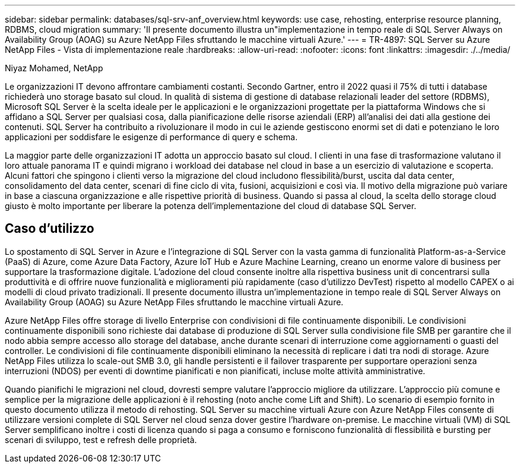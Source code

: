 ---
sidebar: sidebar 
permalink: databases/sql-srv-anf_overview.html 
keywords: use case, rehosting, enterprise resource planning, RDBMS, cloud migration 
summary: 'Il presente documento illustra un"implementazione in tempo reale di SQL Server Always on Availability Group (AOAG) su Azure NetApp Files sfruttando le macchine virtuali Azure.' 
---
= TR-4897: SQL Server su Azure NetApp Files - Vista di implementazione reale
:hardbreaks:
:allow-uri-read: 
:nofooter: 
:icons: font
:linkattrs: 
:imagesdir: ./../media/


Niyaz Mohamed, NetApp

Le organizzazioni IT devono affrontare cambiamenti costanti. Secondo Gartner, entro il 2022 quasi il 75% di tutti i database richiederà uno storage basato sul cloud. In qualità di sistema di gestione di database relazionali leader del settore (RDBMS), Microsoft SQL Server è la scelta ideale per le applicazioni e le organizzazioni progettate per la piattaforma Windows che si affidano a SQL Server per qualsiasi cosa, dalla pianificazione delle risorse aziendali (ERP) all'analisi dei dati alla gestione dei contenuti. SQL Server ha contribuito a rivoluzionare il modo in cui le aziende gestiscono enormi set di dati e potenziano le loro applicazioni per soddisfare le esigenze di performance di query e schema.

La maggior parte delle organizzazioni IT adotta un approccio basato sul cloud. I clienti in una fase di trasformazione valutano il loro attuale panorama IT e quindi migrano i workload dei database nel cloud in base a un esercizio di valutazione e scoperta. Alcuni fattori che spingono i clienti verso la migrazione del cloud includono flessibilità/burst, uscita dal data center, consolidamento del data center, scenari di fine ciclo di vita, fusioni, acquisizioni e così via. Il motivo della migrazione può variare in base a ciascuna organizzazione e alle rispettive priorità di business. Quando si passa al cloud, la scelta dello storage cloud giusto è molto importante per liberare la potenza dell'implementazione del cloud di database SQL Server.



== Caso d'utilizzo

Lo spostamento di SQL Server in Azure e l'integrazione di SQL Server con la vasta gamma di funzionalità Platform-as-a-Service (PaaS) di Azure, come Azure Data Factory, Azure IoT Hub e Azure Machine Learning, creano un enorme valore di business per supportare la trasformazione digitale. L'adozione del cloud consente inoltre alla rispettiva business unit di concentrarsi sulla produttività e di offrire nuove funzionalità e miglioramenti più rapidamente (caso d'utilizzo DevTest) rispetto al modello CAPEX o ai modelli di cloud privato tradizionali. Il presente documento illustra un'implementazione in tempo reale di SQL Server Always on Availability Group (AOAG) su Azure NetApp Files sfruttando le macchine virtuali Azure.

Azure NetApp Files offre storage di livello Enterprise con condivisioni di file continuamente disponibili. Le condivisioni continuamente disponibili sono richieste dai database di produzione di SQL Server sulla condivisione file SMB per garantire che il nodo abbia sempre accesso allo storage del database, anche durante scenari di interruzione come aggiornamenti o guasti del controller. Le condivisioni di file continuamente disponibili eliminano la necessità di replicare i dati tra nodi di storage. Azure NetApp Files utilizza lo scale-out SMB 3.0, gli handle persistenti e il failover trasparente per supportare operazioni senza interruzioni (NDOS) per eventi di downtime pianificati e non pianificati, incluse molte attività amministrative.

Quando pianifichi le migrazioni nel cloud, dovresti sempre valutare l'approccio migliore da utilizzare. L'approccio più comune e semplice per la migrazione delle applicazioni è il rehosting (noto anche come Lift and Shift). Lo scenario di esempio fornito in questo documento utilizza il metodo di rehosting. SQL Server su macchine virtuali Azure con Azure NetApp Files consente di utilizzare versioni complete di SQL Server nel cloud senza dover gestire l'hardware on-premise. Le macchine virtuali (VM) di SQL Server semplificano inoltre i costi di licenza quando si paga a consumo e forniscono funzionalità di flessibilità e bursting per scenari di sviluppo, test e refresh delle proprietà.
